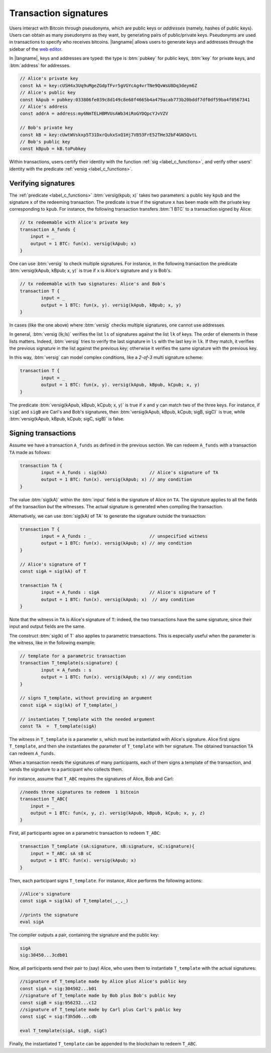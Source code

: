 ==================================
Transaction signatures
==================================  

Users interact with  Bitcoin through pseudonyms, which are 
public keys or *addresses* (namely, hashes of public keys).
Users can obtain as many pseudonyms as they want, by 
generating pairs of public/private keys.
Pseudonyms are used in transactions to specify
who receives bitcoins.  
|langname| allows users to generate keys and addresses  through
the  sidebar of the `web editor <http://blockchain.unica.it/btm/>`_.
 
In |langname|,   keys and addresses are typed:
the type is :btm:`pubkey` for public keys, :btm:`key` for private keys, and
:btm:`address` for  addresses. 

.. code-block:: btm

    // Alice's private key
    const kA = key:cUSH4x3Uq9uMgeZGdpTFvr5gVGYcAg4vrTNe9QvWsU8Dq3deym6Z
    // Alice's public key
    const kApub = pubkey:033806fe039c8d149c8e68f4665b4a479acab773b20bddf7df0df59ba4f0567341
    // Alice's address
    const addrA = address:my6NmTELHBMVUsAWb34iRoGYDQpcYJvVZV

    // Bob's private key
    const kB = key:cUwtWVskxp5T31DxrQukxSxQ1Hj7VB53FrE52THe32bF4GN5QvtL
    // Bob's public key
    const kBpub = kB.toPubkey


Within transactions, users certify their identity with the  function :ref:`sig <label_c_functions>`,
and verify other users' identity with the predicate
:ref:`versig <label_c_functions>`.


""""""""""""""""""""
Verifying signatures
""""""""""""""""""""

The :ref:`predicate <label_c_functions>` :btm:`versig(kpub; x)` takes two parameters: a public key ``kpub`` and the signature ``x`` of the redeeming transaction.
The predicate  is  true if the signature ``x``  has been made with the
private key corresponding to ``kpub``.
For instance, the following transaction transfers :btm:`1 BTC` to a transaction
signed by Alice:

.. code-block:: btm

    // tx redeemable with Alice's private key
    transaction A_funds {
        input = _ 
        output = 1 BTC: fun(x). versig(kApub; x)
    }


One can use :btm:`versig` to check multiple signatures.
For instance, in the following transaction the predicate :btm:`versig(kApub, kBpub; x, y)` is true if  ``x`` is  Alice's signature and  ``y`` is Bob's.


.. code-block:: btm

	// tx redeemable with two signatures: Alice's and Bob's
	transaction T {
		input = _
		output = 1 BTC: fun(x, y). versig(kApub, kBpub; x, y)
	}

In cases (like the one above) where :btm:`versig` checks multiple signatures,
one cannot use addresses.

In general, :btm:`versig (lk;ls)` verifies the list ``ls`` of signatures
against the list ``lk`` of keys.  
The order of elements in these lists matters.
Indeed,  :btm:`versig` tries  to verify the last signature in ``ls``
with the last key in ``lk``.
If they match, it    verifies  the previous signature in the
list against the previous key;
otherwise it verifies the same signature with the previous
key.

In this way, :btm:`versig`  can model complex  conditions, like
a *2-of-3* multi signature scheme: 

.. code-block:: btm

	transaction T {
		input = _
		output = 1 BTC: fun(x, y). versig(kApub, kBpub, kCpub; x, y)
	}


The predicate  :btm:`versig(kApub, kBpub, kCpub; x, y)` is true
if  ``x`` and ``y``  can match two of the three  keys.
For instance, if  ``sigC`` and ``sigB`` are  Carl's and  Bob's signatures, then
:btm:`versig(kApub, kBpub, kCpub; sigB, sigC)` is true, while
:btm:`versig(kApub, kBpub, kCpub; sigC, sigB)` is false. 



""""""""""""""""""""
Signing transactions
""""""""""""""""""""
Assume we have a transaction ``A_funds`` as defined in the previous section.
We can redeem ``A_funds`` with a  transaction ``TA`` made as follows:
   
.. code-block:: btm

	transaction TA {
		input = A_funds : sig(kA)                // Alice's signature of TA
		output = 1 BTC: fun(x). versig(kApub; x) // any condition 
	}

The value :btm:`sig(kA)` within the :btm:`input` field is the signature of Alice
on ``TA``.
The signature applies to all the fields of the transaction *but* the witnesses.
The actual signature is generated when compiling the transaction.

Alternatively, we can use :btm:`sig(kA) of TA` to generate the signature
outside the transaction:

.. code-block:: btm

	transaction T {
		input = A_funds : _                      // unspecified witness
		output = 1 BTC: fun(x). versig(kApub; x) // any condition 
	}

	// Alice's signature of T
	const sigA = sig(kA) of T 

	transaction TA {
		input = A_funds : sigA                   // Alice's signature of T
		output = 1 BTC: fun(x). versig(kApub; x)  // any condition 
	}

Note that the witness in ``TA`` is Alice's signature of ``T``:
indeed, the two transactions
have the same signature, since their input and output fields are the same.

The construct :btm:`sig(k) of T` also applies to parametric transactions.
This is especially useful when the parameter is the witness, like in the
following example:

.. code-block:: btm

	// template for a parametric transaction
	transaction T_template(s:signature) {
		input = A_funds : s 
		output = 1 BTC: fun(x). versig(kApub; x) // any condition 
	}

	// signs T_template, without providing an argument
	const sigA = sig(kA) of T_template(_) 

	// instantiates T_template with the needed argument
	const TA  =  T_template(sigA)

The witness in ``T_template`` is a parameter ``s``,
which must be instantiated with Alice's signature.
Alice first signs ``T_template``,
and then she instantiates the parameter of ``T_template`` with her signature.
The obtained transaction ``TA`` can redeem ``A_funds``.

When a transaction needs the signatures of many participants,
each of them signs a template of the transaction,
and sends the signature to a participant who collects them.

For instance, assume that ``T_ABC`` requires the signatures of Alice, Bob and Carl:

.. code-block:: btm
		
    //needs three signatures to redeem  1 bitcoin
    transaction T_ABC{
        input = _
        output = 1 BTC: fun(x, y, z). versig(kApub, kBpub, kCpub; x, y, z)
    }	

First, all participants agree on a parametric transaction to redeem ``T_ABC``:
    
.. code-block:: btm

    transaction T_template (sA:signature, sB:signature, sC:signature){
	input = T_ABC: sA sB sC
	output = 1 BTC: fun(x). versig(kApub; x)
    }


Then, each participant signs ``T_template``.
For instance, Alice performs the following actions:

.. code-block:: btm

      //Alice's signature
      const sigA = sig(kA) of T_template(_,_,_)
		
      //prints the signature
      eval sigA

   
The compiler outputs a pair, containing the signature and the public key:

.. code-block:: btm
		
    sigA		
    sig:30450...3cdb01

Now, all participants send their pair to (say) Alice,
who uses them to instantiate ``T_template`` with the actual signatures:

.. code-block:: btm
		
	//signature of T_template made by Alice plus Alice's public key
	const sigA = sig:304502...b01
	//signature of T_template made by Bob plus Bob's public key
	const sigB = sig:956232...c12
	//signature of T_template made by Carl plus Carl's public key
	const sigC = sig:f3h5d6...cdb

	eval T_template(sigA, sigB, sigC)

Finally, the instantiated ``T_template`` can be appended to the blockchain
to redeem ``T_ABC``.
      
    


      
    













